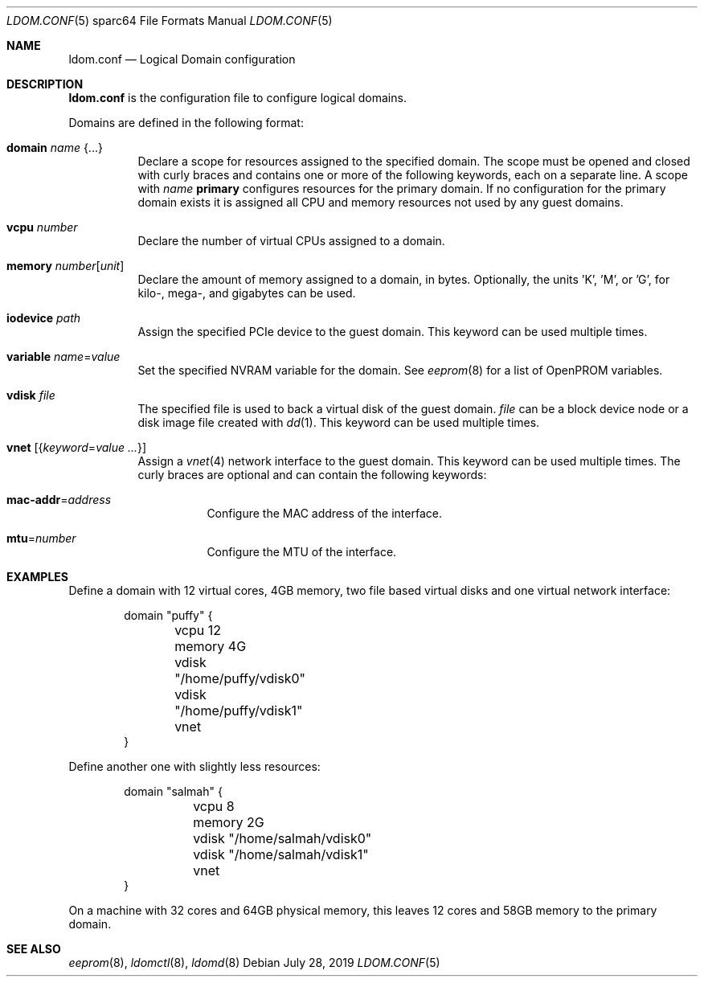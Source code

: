 .\" $OpenBSD: ldom.conf.5,v 1.5 2019/07/28 20:41:03 schwarze Exp $
.\"
.\" Copyright (c) 2012 Mark Kettenis <kettenis@openbsd.org>
.\"
.\" Permission to use, copy, modify, and distribute this software for any
.\" purpose with or without fee is hereby granted, provided that the above
.\" copyright notice and this permission notice appear in all copies.
.\"
.\" THE SOFTWARE IS PROVIDED "AS IS" AND THE AUTHOR DISCLAIMS ALL WARRANTIES
.\" WITH REGARD TO THIS SOFTWARE INCLUDING ALL IMPLIED WARRANTIES OF
.\" MERCHANTABILITY AND FITNESS. IN NO EVENT SHALL THE AUTHOR BE LIABLE FOR
.\" ANY SPECIAL, DIRECT, INDIRECT, OR CONSEQUENTIAL DAMAGES OR ANY DAMAGES
.\" WHATSOEVER RESULTING FROM LOSS OF USE, DATA OR PROFITS, WHETHER IN AN
.\" ACTION OF CONTRACT, NEGLIGENCE OR OTHER TORTIOUS ACTION, ARISING OUT OF
.\" OR IN CONNECTION WITH THE USE OR PERFORMANCE OF THIS SOFTWARE.
.\"
.Dd $Mdocdate: July 28 2019 $
.Dt LDOM.CONF 5 sparc64
.Os
.Sh NAME
.Nm ldom.conf
.Nd Logical Domain configuration
.Sh DESCRIPTION
.Nm
is the configuration file to configure logical domains.
.Pp
Domains are defined in the following format:
.Bl -tag -width Ds
.It Ic domain Ar name Brq ...
Declare a scope for resources assigned to the specified domain.
The scope must be opened and closed with curly braces and contains
one or more of the following keywords, each on a separate line.
A scope with
.Ar name
.Cm primary
configures resources for the primary domain.
If no configuration for the primary domain exists it is assigned
all CPU and memory resources not used by any guest domains.
.It Ic vcpu Ar number
Declare the number of virtual CPUs assigned to a domain.
.It Ic memory Ar number Ns Op Ar unit
Declare the amount of memory assigned to a domain, in bytes.
Optionally, the units 'K', 'M', or 'G', for kilo-, mega-, and gigabytes
can be used.
.It Ic iodevice Ar path
Assign the specified PCIe device to the guest domain.
This keyword can be used multiple times.
.It Ic variable Ar name Ns = Ns Ar value
Set the specified NVRAM variable for the domain.
See
.Xr eeprom 8
for a list of OpenPROM variables.
.It Ic vdisk Ar file
The specified file is used to back a virtual disk of the guest
domain.
.Ar file
can be a block device node or a disk image file created with
.Xr dd 1 .
This keyword can be used multiple times.
.It Ic vnet Op Brq Ar keyword Ns = Ns Ar value ...
Assign a
.Xr vnet 4
network interface to the guest domain.
This keyword can be used multiple times.
The curly braces are optional and can contain the following keywords:
.Bl -tag -width Ds
.It Ic mac-addr Ns = Ns Ar address
Configure the MAC address of the interface.
.It Ic mtu Ns = Ns Ar number
Configure the MTU of the interface.
.El
.El
.Sh EXAMPLES
Define a domain with 12 virtual cores, 4GB memory, two file based virtual disks
and one virtual network interface:
.Bd -literal -offset indent
domain "puffy" {
	vcpu 12
	memory 4G
	vdisk "/home/puffy/vdisk0"
	vdisk "/home/puffy/vdisk1"
	vnet
}
.Ed
.Pp
Define another one with slightly less resources:
.Bd -literal -offset indent
domain "salmah" {
	vcpu 8
	memory 2G
	vdisk "/home/salmah/vdisk0"
	vdisk "/home/salmah/vdisk1"
	vnet
}
.Ed
.Pp
On a machine with 32 cores and 64GB physical memory, this leaves 12 cores and
58GB memory to the primary domain.
.Sh SEE ALSO
.Xr eeprom 8 ,
.Xr ldomctl 8 ,
.Xr ldomd 8
